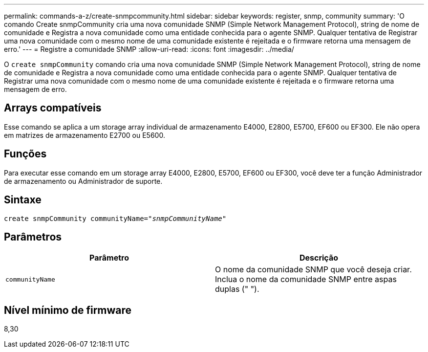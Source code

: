 ---
permalink: commands-a-z/create-snmpcommunity.html 
sidebar: sidebar 
keywords: register, snmp, community 
summary: 'O comando Create snmpCommunity cria uma nova comunidade SNMP (Simple Network Management Protocol), string de nome de comunidade e Registra a nova comunidade como uma entidade conhecida para o agente SNMP. Qualquer tentativa de Registrar uma nova comunidade com o mesmo nome de uma comunidade existente é rejeitada e o firmware retorna uma mensagem de erro.' 
---
= Registre a comunidade SNMP
:allow-uri-read: 
:icons: font
:imagesdir: ../media/


[role="lead"]
O `create snmpCommunity` comando cria uma nova comunidade SNMP (Simple Network Management Protocol), string de nome de comunidade e Registra a nova comunidade como uma entidade conhecida para o agente SNMP. Qualquer tentativa de Registrar uma nova comunidade com o mesmo nome de uma comunidade existente é rejeitada e o firmware retorna uma mensagem de erro.



== Arrays compatíveis

Esse comando se aplica a um storage array individual de armazenamento E4000, E2800, E5700, EF600 ou EF300. Ele não opera em matrizes de armazenamento E2700 ou E5600.



== Funções

Para executar esse comando em um storage array E4000, E2800, E5700, EF600 ou EF300, você deve ter a função Administrador de armazenamento ou Administrador de suporte.



== Sintaxe

[source, cli, subs="+macros"]
----
create snmpCommunity communityName=pass:quotes[_"snmpCommunityName"_]
----


== Parâmetros

|===
| Parâmetro | Descrição 


 a| 
`communityName`
 a| 
O nome da comunidade SNMP que você deseja criar. Inclua o nome da comunidade SNMP entre aspas duplas (" ").

|===


== Nível mínimo de firmware

8,30
